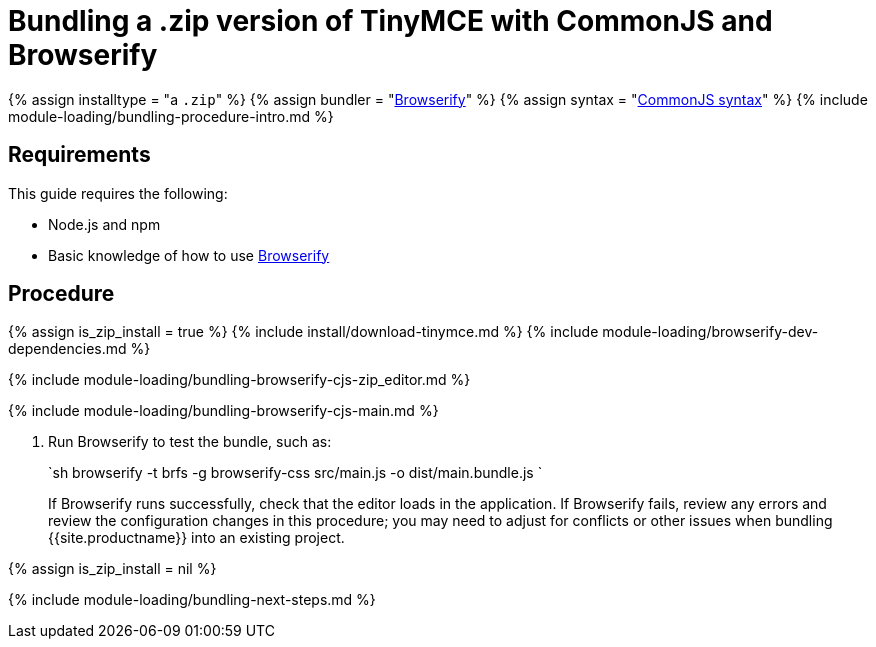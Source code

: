 = Bundling a .zip version of TinyMCE with CommonJS and Browserify
:description: Bundling a .zip archive version of TinyMCE in a project using CommonJS and Browserify
:description_short: Bundling a .zip archive version of TinyMCE in a project using CommonJS and Browserify
:keywords: browserify commonjs cjs zip modules tinymce
:title_nav: CommonJS and a .zip archive

{% assign installtype = "a ``.zip``" %}
{% assign bundler = "https://browserify.org/[Browserify]" %}
{% assign syntax = "http://www.commonjs.org/specs/modules/1.0/[CommonJS syntax]" %}
{% include module-loading/bundling-procedure-intro.md %}

== Requirements

This guide requires the following:

* Node.js and npm
* Basic knowledge of how to use https://browserify.org/[Browserify]

== Procedure

{% assign is_zip_install = true %}
{% include install/download-tinymce.md %}
{% include module-loading/browserify-dev-dependencies.md %}

{% include module-loading/bundling-browserify-cjs-zip_editor.md %}

{% include module-loading/bundling-browserify-cjs-main.md %}

. Run Browserify to test the bundle, such as:
+
`sh
 browserify -t brfs -g browserify-css src/main.js -o dist/main.bundle.js
`
+
If Browserify runs successfully, check that the editor loads in the application.
 If Browserify fails, review any errors and review the configuration changes in this procedure; you may need to adjust for conflicts or other issues when bundling {{site.productname}} into an existing project.

{% assign is_zip_install = nil %}

{% include module-loading/bundling-next-steps.md %}
